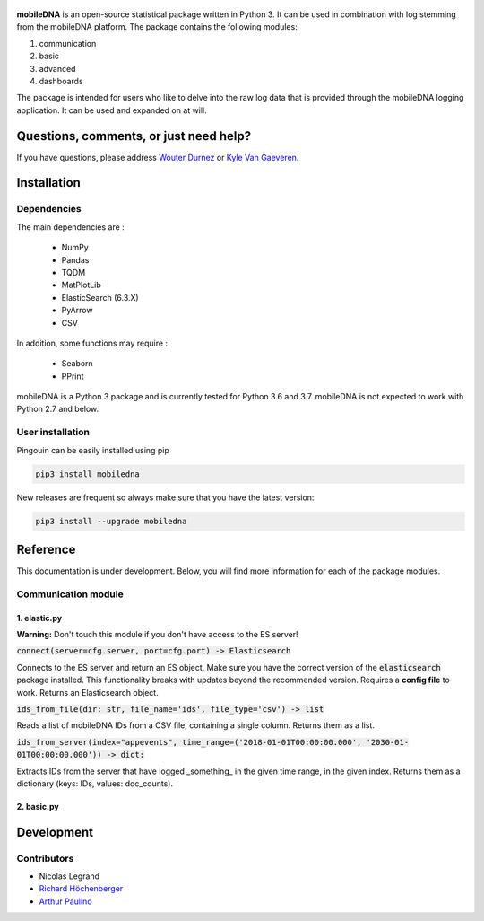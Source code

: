 .. -*- mode: rst -*-

.. figure::  https://github.ugent.be/raw/imec-mict-UGent/mobiledna_py/master/docs/pictures/logo_mobiledna.png?token=AAABYY2K5VSAUAYEQP3BHPS57DRFU
   :align:   center



**mobileDNA** is an open-source statistical package written in Python 3. It can be used in combination with log stemming from the mobileDNA platform. The package contains the following modules:

1. communication

2. basic

3. advanced

4. dashboards



The package is intended for users who like to delve into the raw log data that is provided through the mobileDNA logging application. It can be used and expanded on at will.


Questions, comments, or just need help?
=======================================

If you have questions, please address `Wouter Durnez <Wouter.Durnez@UGent.be>`_ or `Kyle Van Gaeveren <Kyle.VanGaeveren@UGent.be>`_.


Installation
============

Dependencies
------------

The main dependencies are :

  * NumPy
  * Pandas
  * TQDM
  * MatPlotLib
  * ElasticSearch (6.3.X)
  * PyArrow
  * CSV

In addition, some functions may require :

  * Seaborn
  * PPrint

mobileDNA is a Python 3 package and is currently tested for Python 3.6 and 3.7. mobileDNA is not expected to work with Python 2.7 and below.

User installation
-----------------

Pingouin can be easily installed using pip

.. code-block:: shell

  pip3 install mobiledna


New releases are frequent so always make sure that you have the latest version:

.. code-block:: shell

  pip3 install --upgrade mobiledna

Reference
=========

This documentation is under development. Below, you will find more information for each of the package modules.

Communication module
--------------------

1. elastic.py
#############

**Warning:** Don't touch this module if you don't have access to the ES server!

:code:`connect(server=cfg.server, port=cfg.port) -> Elasticsearch`

Connects to the ES server and return an ES object. Make sure you have the correct version of the :code:`elasticsearch` package installed. This functionality breaks with updates beyond the recommended version. Requires a **config file** to work. Returns an Elasticsearch object.

:code:`ids_from_file(dir: str, file_name='ids', file_type='csv') -> list`

Reads a list of mobileDNA IDs from a CSV file, containing a single column. Returns them as a list.

:code:`ids_from_server(index="appevents", time_range=('2018-01-01T00:00:00.000', '2030-01-01T00:00:00.000')) -> dict:`

Extracts IDs from the server that have logged _something_ in the given time range, in the given index. Returns them as a dictionary (keys: IDs, values: doc_counts).



2. basic.py
#############


Development
===========


Contributors
------------

- Nicolas Legrand
- `Richard Höchenberger <http://hoechenberger.net/>`_
- `Arthur Paulino <https://github.com/arthurpaulino>`_

